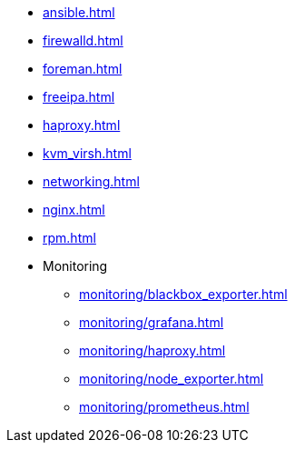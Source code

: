 * xref:ansible.adoc[]
* xref:firewalld.adoc[]
* xref:foreman.adoc[]
* xref:freeipa.adoc[]
* xref:haproxy.adoc[]
* xref:kvm_virsh.adoc[]
* xref:networking.adoc[]
* xref:nginx.adoc[]
* xref:rpm.adoc[]
* Monitoring
** xref:monitoring/blackbox_exporter.adoc[]
** xref:monitoring/grafana.adoc[]
** xref:monitoring/haproxy.adoc[]
** xref:monitoring/node_exporter.adoc[]
** xref:monitoring/prometheus.adoc[]
